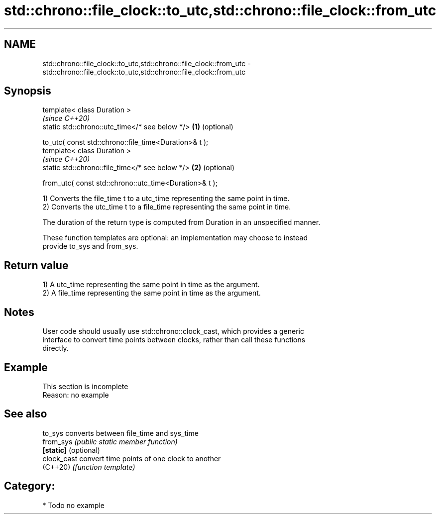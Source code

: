 .TH std::chrono::file_clock::to_utc,std::chrono::file_clock::from_utc 3 "2024.06.10" "http://cppreference.com" "C++ Standard Libary"
.SH NAME
std::chrono::file_clock::to_utc,std::chrono::file_clock::from_utc \- std::chrono::file_clock::to_utc,std::chrono::file_clock::from_utc

.SH Synopsis
   template< class Duration >
                                                                 \fI(since C++20)\fP
   static std::chrono::utc_time</* see below */>             \fB(1)\fP (optional)

       to_utc( const std::chrono::file_time<Duration>& t );
   template< class Duration >
                                                                 \fI(since C++20)\fP
   static std::chrono::file_time</* see below */>            \fB(2)\fP (optional)

       from_utc( const std::chrono::utc_time<Duration>& t );

   1) Converts the file_time t to a utc_time representing the same point in time.
   2) Converts the utc_time t to a file_time representing the same point in time.

   The duration of the return type is computed from Duration in an unspecified manner.

   These function templates are optional: an implementation may choose to instead
   provide to_sys and from_sys.

.SH Return value

   1) A utc_time representing the same point in time as the argument.
   2) A file_time representing the same point in time as the argument.

.SH Notes

   User code should usually use std::chrono::clock_cast, which provides a generic
   interface to convert time points between clocks, rather than call these functions
   directly.

.SH Example

    This section is incomplete
    Reason: no example

.SH See also

   to_sys              converts between file_time and sys_time
   from_sys            \fI(public static member function)\fP
   \fB[static]\fP (optional)
   clock_cast          convert time points of one clock to another
   (C++20)             \fI(function template)\fP

.SH Category:
     * Todo no example
